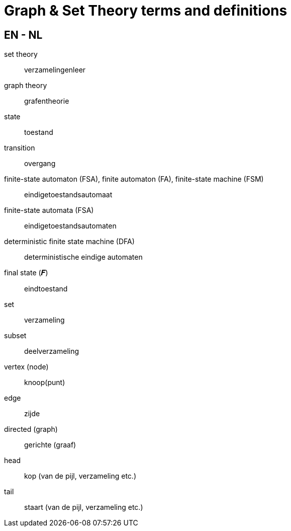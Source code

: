 = Graph & Set Theory terms and definitions

== EN - NL

set theory::
verzamelingenleer

graph theory::
grafentheorie

state::
toestand

transition::
overgang

finite-state automaton (FSA), finite automaton (FA), finite-state machine (FSM)::
eindigetoestandsautomaat

finite-state automata (FSA)::
eindigetoestandsautomaten

deterministic finite state machine (DFA)::
deterministische eindige automaten

final state (𝑭)::
eindtoestand

set::
verzameling

subset::
deelverzameling

vertex (node)::
knoop(punt)

edge::
zijde

directed (graph)::
gerichte (graaf)

head::
kop (van de pijl, verzameling etc.)

tail::
staart (van de pijl, verzameling etc.)
